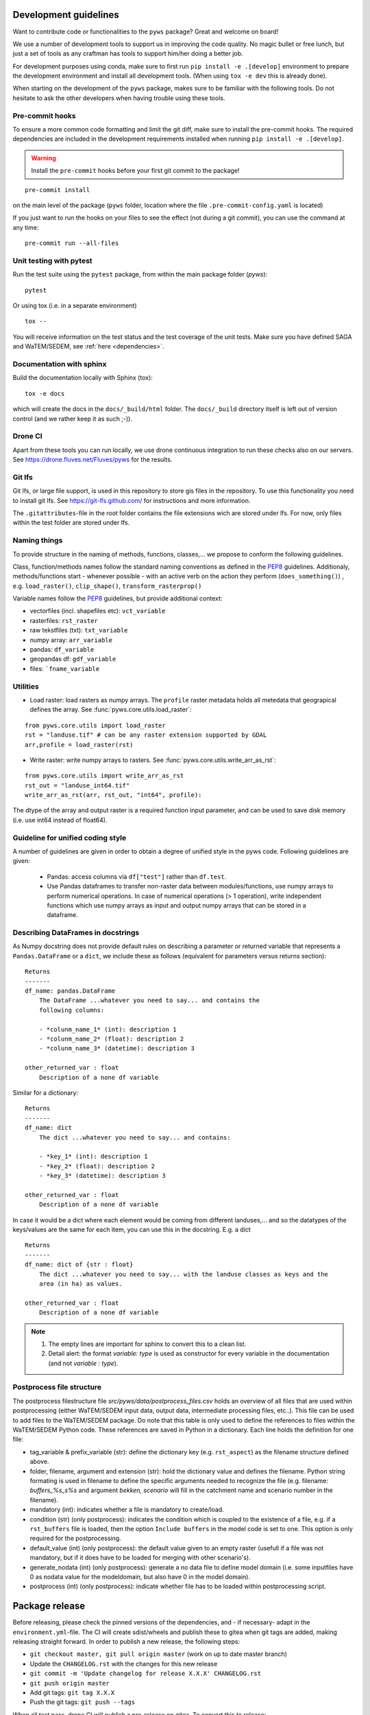 .. _dev-guidelines:

Development guidelines
=======================

Want to contribute code or functionalities to the ``pyws`` package? Great and welcome on board!

We use a number of development tools to support us in improving the code quality. No magic bullet or free
lunch, but just a set of tools as any craftman has tools to support him/her doing a better job.

For development purposes using conda, make sure to first run ``pip install -e .[develop]`` environment
to prepare the development environment and install all development tools. (When using ``tox -e dev`` this
is already done).

When starting on the development of the ``pyws`` package, makes sure to be familiar with the following tools. Do
not hesitate to ask the other developers when having trouble using these tools.

Pre-commit hooks
----------------

To ensure a more common code formatting and limit the git diff, make sure to install the pre-commit hooks. The
required dependencies are included in the development requirements installed when running ``pip install -e .[develop]``.

.. warning::
   Install the ``pre-commit`` hooks before your first git commit to the package!

::

    pre-commit install

on the main level of the package (``pyws`` folder, location where the file ``.pre-commit-config.yaml`` is located)

If you just want to run the hooks on your files to see the effect (not during a git commit),
you can use the command at any time:

::

    pre-commit run --all-files

.. _unittest:

Unit testing with pytest
-------------------------

Run the test suite using the ``pytest`` package, from within the main package
folder (`pyws`):

::

    pytest

Or using tox (i.e. in a separate environment)

::

    tox --

You will receive information on the test status and the test coverage of the
unit tests. Make sure you have defined SAGA and WaTEM/SEDEM, see
:ref:`here <dependencies>`.

Documentation with sphinx
--------------------------

Build the documentation locally with Sphinx (tox):

::

    tox -e docs

which will create the docs in the ``docs/_build/html`` folder. The ``docs/_build`` directory itself is
left out of version control (and we rather keep it as such ;-)).

Drone CI
--------

Apart from these tools you can run locally, we use drone continuous integration to run these checks also
on our servers. See https://drone.fluves.net/Fluves/pyws for the results.

Git lfs
-------

Git lfs, or large file support, is used in this repository to store gis files in
the repository. To use this functionality you need to install git lfs. See
https://git-lfs.github.com/ for instructions and more information.

The ``.gitattributes``-file in the root folder contains the file extensions wich are
stored under lfs. For now, only files within the test folder are stored under
lfs.

Naming things
-------------

To provide structure in the naming of methods, functions, classes,... we propose
to conform the following guidelines.

Class, function/methods names follow the standard naming conventions as defined
in the `PEP8`_ guidelines. Additionaly, methods/functions start - whenever
possible - with an active verb on the action they perform (``does_something()``)
, e.g. ``load_raster()``, ``clip_shape()``, ``transform_rasterprop()``

Variable names follow the `PEP8`_ guidelines, but provide additional context:

- vectorfiles (incl. shapefiles etc):  ``vct_variable``
- rasterfiles: ``rst_raster``
- raw tekstfiles (txt): ``txt_variable``
- numpy array: ``arr_variable``
- pandas: ``df_variable``
- geopandas df: ``gdf_variable``
- files: ```fname_variable``

.. _PEP8: https://www.python.org/dev/peps/pep-0008/#naming-conventions

.. note:

    1. fname states that any extension can be used, checks within code should
       be implemented to verify whether they are valid!
    2. The use of "_" in a variable name is only accepted twice, to avoid long
       and confusing names. For example, naming ``dict_df_variable`` is not
       encouraged, but accepted. The name ``lst_dict_df_variable`` is not
       accepted, please think about another structure.

Utilities
---------

- Load raster: load rasters as numpy arrays. The ``profile`` raster metadata
  holds all metedata that geograpical defines the array. See
  :func:`pyws.core.utils.load_raster`:

::

    from pyws.core.utils import load_raster
    rst = "landuse.tif" # can be any raster extension supported by GDAL
    arr,profile = load_raster(rst)

- Write raster: write numpy arrays to rasters. See
  :func:`pyws.core.utils.write_arr_as_rst`:

::

    from pyws.core.utils import write_arr_as_rst
    rst_out = "landuse_int64.tif"
    write_arr_as_rst(arr, rst_out, "int64", profile):


The dtype of the array and output raster is a required function input
parameter, and can be used to save disk memory (i.e. use int64 instead of
float64).


Guideline for unified coding style
----------------------------------

A number of guidelines are given in order to obtain a degree of unified style
in the pyws code. Following guidelines are given:

 - Pandas: access columns via ``df["test"]`` rather than ``df.test``.
 - Use Pandas dataframes to transfer non-raster data between modules/functions,
   use numpy arrays to perform numerical operations. In case of numerical
   operations (> 1 operation), write independent functions which use numpy
   arrays as input and output numpy arrays that can be stored in a dataframe.

Describing DataFrames in docstrings
-----------------------------------

As Numpy docstring does not provide default rules on describing a parameter or
returned variable that represents a ``Pandas.DataFrame`` or a ``dict``, we
include these as follows (equivalent for parameters versus returns section):

::

    Returns
    -------
    df_name: pandas.DataFrame
        The DataFrame ...whatever you need to say... and contains the
        following columns:

        - *colunm_name_1* (int): description 1
        - *colunm_name_2* (float): description 2
        - *colunm_name_3* (datetime): description 3

    other_returned_var : float
        Description of a none df variable

Similar for a dictionary:

::

    Returns
    -------
    df_name: dict
        The dict ...whatever you need to say... and contains:

        - *key_1* (int): description 1
        - *key_2* (float): description 2
        - *key_3* (datetime): description 3

    other_returned_var : float
        Description of a none df variable

In case it would be a dict where each element would be coming from different
landuses,... and so the datatypes of the keys/values are the same for each
item, you can use this in the docstring. E.g. a dict

::

    Returns
    -------
    df_name: dict of {str : float}
        The dict ...whatever you need to say... with the landuse classes as keys and the
        area (in ha) as values.

    other_returned_var : float
        Description of a none df variable

.. note::

    1. The empty lines are important for sphinx to convert this to a clean
       list.
    2. Detail alert: the format *variable: type* is used as constructor for
       every variable in the documentation (and not *variable : type*).

Postprocess file structure
--------------------------

The postprocess filestructure file `src/pyws/data/postprocess_files.csv`
holds an overview of all files that are used within postprocessing
(either WaTEM/SEDEM input data, output data, intermediate processing files,
etc..). This file can be used to add files to the WaTEM/SEDEM package. Do note that
this table is only used to define the references to files within the WaTEM/SEDEM
Python code. These references are saved in Python in a dictionary. Each line
holds the definition for one file:

- tag_variable & prefix_variable (str): define the dictionary key
  (e.g. ``rst_aspect``) as the filename structure defined above.
- folder, filename, argument and  extension (str): hold the dictionary value
  and defines the filename. Python string formating is used in filename to
  define the specific arguments needed to recognize the file (e.g. filename:
  `buffers_%s_s%s` and argument `bekken, scenario` will fill in the catchment
  name and scenario number in the filename).
- mandatory (int): indicates whether a file is mandatory to create/load.
- condition (str) (only postprocess): indicates the condition which is coupled
  to the existence of a file, e.g. if a ``rst_buffers`` file is loaded, then
  the option ``Include buffers`` in the model code is set to one. This option
  is only required for the postprocessing.
- default_value (int) (only postprocess): the default value given to an empty
  raster (usefull if a file was not mandatory, but if it does have to be
  loaded for merging with other scenario's).
- generate_nodata (int) (only postprocess): generate a no data file to define
  model domain (i.e. some inputfiles have 0 as nodata value for the
  modeldomain, but also have 0 in the model domain).
- postprocess (int) (only postprocess): indicate whether file has to be loaded
  within postprocessing script.

Package release
===============

Before releasing, please check the pinned versions of the dependencies, and - if necessary-  adapt in the
``environment.yml``-file. The CI will create sdist/wheels and publish these to gitea when git tags are
added, making releasing straight forward. In order to publish a new release,
the following steps:

- ``git checkout master, git pull origin master`` (work on up to date master
  branch)
- Update the ``CHANGELOG.rst`` with the changes for this new release
- ``git commit -m 'Update changelog for release X.X.X' CHANGELOG.rst``
- ``git push origin master``
- Add git tags: ``git tag X.X.X``
- Push the git tags: ``git push --tags``

When all test pass, drone CI will publish a pre-release on gitea. To convert
this to release:

- On the release page of the repository, draft a new release using the latest
  git tag
- Copy past the changes from the changelog in the dialog and publish release

.. note::

    Run the flanders WS end-to-end test and validate results before creating
    a new release. To run these tests, see :ref:`here <unittest>`
